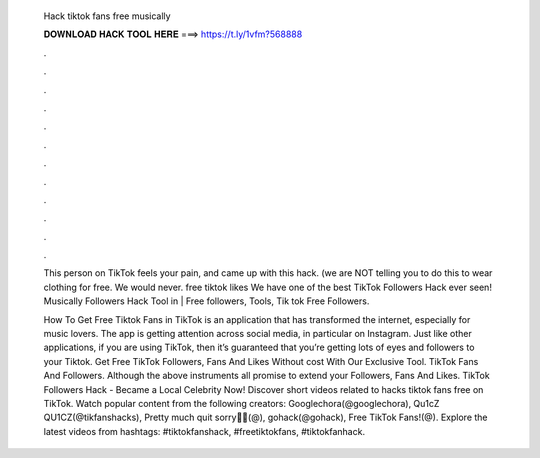   Hack tiktok fans free musically
  
  
  
  𝐃𝐎𝐖𝐍𝐋𝐎𝐀𝐃 𝐇𝐀𝐂𝐊 𝐓𝐎𝐎𝐋 𝐇𝐄𝐑𝐄 ===> https://t.ly/1vfm?568888
  
  
  
  .
  
  
  
  .
  
  
  
  .
  
  
  
  .
  
  
  
  .
  
  
  
  .
  
  
  
  .
  
  
  
  .
  
  
  
  .
  
  
  
  .
  
  
  
  .
  
  
  
  .
  
  This person on TikTok feels your pain, and came up with this hack. (we are NOT telling you to do this to wear clothing for free. We would never. free tiktok likes  We have one of the best TikTok Followers Hack ever seen! Musically Followers Hack Tool in | Free followers, Tools, Tik tok Free Followers.
  
  How To Get Free Tiktok Fans in TikTok is an application that has transformed the internet, especially for music lovers. The app is getting attention across social media, in particular on Instagram. Just like other applications, if you are using TikTok, then it’s guaranteed that you’re getting lots of eyes and followers to your Tiktok. Get Free TikTok Followers, Fans And Likes Without cost With Our Exclusive Tool. TikTok Fans And Followers. Although the above instruments all promise to extend your Followers, Fans And Likes. TikTok Followers Hack - Became a Local Celebrity Now! Discover short videos related to hacks tiktok fans free on TikTok. Watch popular content from the following creators: Googlechora(@googlechora), Qu1cZ QU1CZ(@tikfanshacks), Pretty much quit sorry🥺🤍(@), gohack(@gohack), Free TikTok Fans!(@). Explore the latest videos from hashtags: #tiktokfanshack, #freetiktokfans, #tiktokfanhack.
